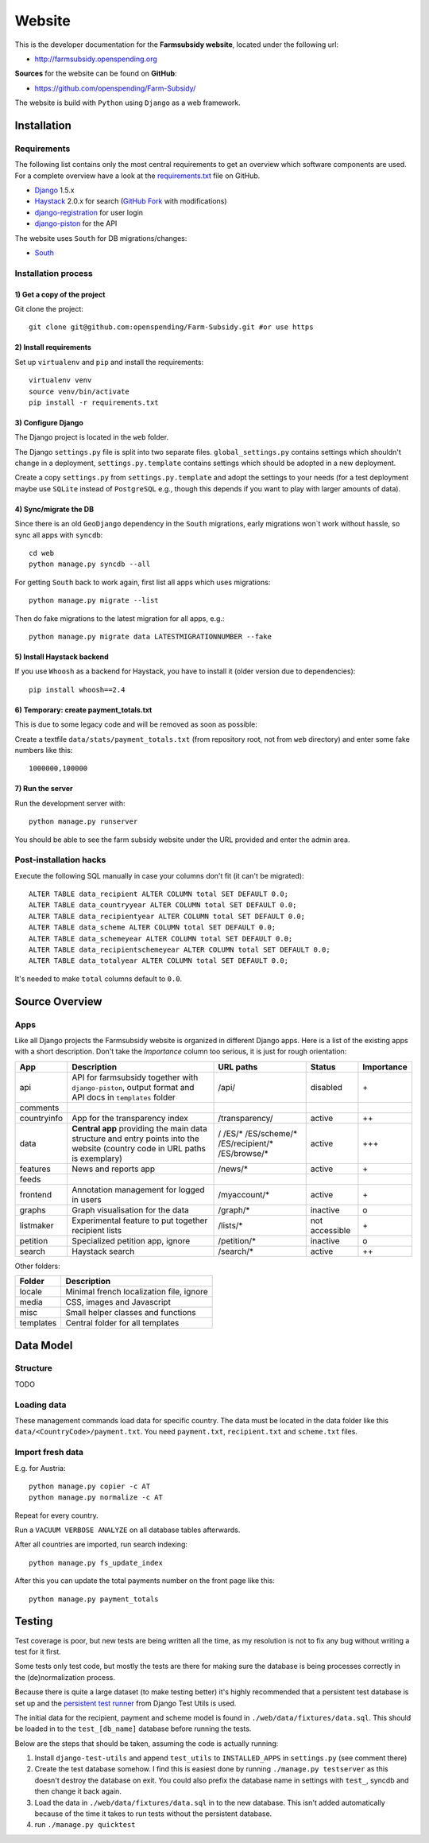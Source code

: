 =======
Website
=======

This is the developer documentation for the **Farmsubsidy website**, located under the following url:

* http://farmsubsidy.openspending.org

**Sources** for the website can be found on **GitHub**:

* https://github.com/openspending/Farm-Subsidy/

The website is build with ``Python`` using ``Django`` as a web framework.

Installation
============

Requirements
------------

The following list contains only the most central requirements to get an overview
which software components are used. For a complete overview have a look at the
`requirements.txt <https://github.com/openspending/Farm-Subsidy/blob/master/requirements.txt>`_ file on GitHub.

* `Django <https://www.djangoproject.com/>`_ 1.5.x
* `Haystack <http://haystacksearch.org/>`_ 2.0.x for search (`GitHub Fork <https://github.com/stefanw/django-haystack/tree/farmsubsidy-deploy>`_ with modifications)
* `django-registration <https://bitbucket.org/ubernostrum/django-registration/>`_ for user login
* `django-piston <https://bitbucket.org/jespern/django-piston/wiki/Home>`_ for the API

The website uses ``South`` for DB migrations/changes:

* `South <http://south.aeracode.org/>`_


Installation process
--------------------

1) Get a copy of the project
^^^^^^^^^^^^^^^^^^^^^^^^^^^^ 

Git clone the project::

	git clone git@github.com:openspending/Farm-Subsidy.git #or use https

2) Install requirements
^^^^^^^^^^^^^^^^^^^^^^^

Set up ``virtualenv`` and ``pip`` and install the requirements::

	virtualenv venv
	source venv/bin/activate
	pip install -r requirements.txt


3) Configure Django
^^^^^^^^^^^^^^^^^^^

The Django project is located in the ``web`` folder.

The Django ``settings.py`` file is split into two separate files. ``global_settings.py`` contains
settings which shouldn't change in a deployment, ``settings.py.template`` contains settings which
should be adopted in a new deployment.
   
Create a copy ``settings.py`` from ``settings.py.template`` and adopt the settings to your needs (for a test
deployment maybe use ``SQLite`` instead of ``PostgreSQL`` e.g., though this depends if you want to play
with larger amounts of data).

4) Sync/migrate the DB
^^^^^^^^^^^^^^^^^^^^^^

Since there is an old ``GeoDjango`` dependency in the ``South`` migrations, early migrations won`t work
without hassle, so sync all apps with ``syncdb``::

	cd web
	python manage.py syncdb --all
	
For getting ``South`` back to work again, first list all apps which uses migrations::
	
	python manage.py migrate --list
	
Then do fake migrations to the latest migration for all apps, e.g.::
	
	python manage.py migrate data LATESTMIGRATIONNUMBER --fake

5) Install Haystack backend
^^^^^^^^^^^^^^^^^^^^^^^^^^^

If you use ``Whoosh`` as a backend for Haystack, you have to install it (older version due to dependencies)::

	pip install whoosh==2.4

6) Temporary: create payment_totals.txt
^^^^^^^^^^^^^^^^^^^^^^^^^^^^^^^^^^^^^^^

This is due to some legacy code and will be removed as soon as possible:

Create a textfile ``data/stats/payment_totals.txt`` (from repository root, not from ``web`` directory)
and enter some fake numbers like this::

	1000000,100000

7) Run the server
^^^^^^^^^^^^^^^^^

Run the development server with::

	python manage.py runserver

You should be able to see the farm subsidy website under the URL provided and enter the admin area.

Post-installation hacks
-----------------------

Execute the following SQL manually in case your columns don't fit (it can't be migrated)::

	ALTER TABLE data_recipient ALTER COLUMN total SET DEFAULT 0.0;
	ALTER TABLE data_countryyear ALTER COLUMN total SET DEFAULT 0.0;
	ALTER TABLE data_recipientyear ALTER COLUMN total SET DEFAULT 0.0;
	ALTER TABLE data_scheme ALTER COLUMN total SET DEFAULT 0.0;
	ALTER TABLE data_schemeyear ALTER COLUMN total SET DEFAULT 0.0;
	ALTER TABLE data_recipientschemeyear ALTER COLUMN total SET DEFAULT 0.0;
	ALTER TABLE data_totalyear ALTER COLUMN total SET DEFAULT 0.0;

It's needed to make ``total`` columns default to ``0.0``.

Source Overview
===============

Apps
----
Like all Django projects the Farmsubsidy website is organized in different Django apps.
Here is a list of the existing apps with a short description. Don't take the *Importance*
column too serious, it is just for rough orientation:

=========== ===================================================== =============== ============== ==========
App         Description                                           URL paths       Status         Importance
=========== ===================================================== =============== ============== ==========
api         API for farmsubsidy together with ``django-piston``,  /api/           disabled       \+
            output format and API docs in ``templates`` folder
comments    
countryinfo App for the transparency index                        /transparency/  active         ++
data        **Central app** providing the main data structure     /               active         +++
            and entry points into the website                     /ES/*
            (country code in URL paths is exemplary)              /ES/scheme/*
                                                                  /ES/recipient/*
                                                                  /ES/browse/*
features    News and reports app                                  /news/*         active         \+
feeds
frontend    Annotation management for logged in users             /myaccount/*    active         \+
graphs      Graph visualisation for the data                      /graph/*        inactive       o
listmaker   Experimental feature to put together recipient lists  /lists/*        not accessible \+
petition    Specialized petition app, ignore                      /petition/*     inactive       o
search      Haystack search                                       /search/*       active         ++
=========== ===================================================== =============== ============== ==========

Other folders:

=========== =====================================================
Folder      Description
=========== =====================================================
locale      Minimal french localization file, ignore
media       CSS, images and Javascript 
misc        Small helper classes and functions
templates   Central folder for all templates
=========== =====================================================



Data Model
==========

Structure
---------

TODO

Loading data
------------

These management commands load data for specific country. The data must be located in the data folder 
like this ``data/<CountryCode>/payment.txt``. You need ``payment.txt``, ``recipient.txt`` and ``scheme.txt`` files.

Import fresh data
-----------------

E.g. for Austria::

    python manage.py copier -c AT
    python manage.py normalize -c AT

Repeat for every country.

Run a ``VACUUM VERBOSE ANALYZE`` on all database tables afterwards.

After all countries are imported, run search indexing::

    python manage.py fs_update_index


After this you can update the total payments number on the front page like this::

    python manage.py payment_totals

Testing
=======

Test coverage is poor, but new tests are being written all the time, as my resolution is not to fix any 
bug without writing a test for it first.

Some tests only test code, but mostly the tests are there for making sure the database is being processes 
correctly in the (de)normalization process.

Because there is quite a large dataset (to make testing better) it's highly recommended that a persistent 
test database is set up and the `persistent test runner <http://readthedocs.org/docs/django-test-utils/en/0.3/keep_database_runner.htm>`_ 
from Django Test Utils is used.

The initial data for the recipient, payment and scheme model is found in ``./web/data/fixtures/data.sql``.
This should be loaded in to the ``test_[db_name]`` database before running the tests.

Below are the steps that should be taken, assuming the code is actually running:

1) Install ``django-test-utils`` and append ``test_utils`` to ``INSTALLED_APPS`` in ``settings.py`` (see comment there)

2) Create the test database somehow. I find this is easiest done by running ``./manage.py testserver`` as this 
   doesn't destroy the database on exit. You could also prefix the database name in settings 
   with ``test_``, syncdb and then change it back again.

3) Load the data in ``./web/data/fixtures/data.sql`` in to the new database. This isn't added automatically
   because of the time it takes to run tests without the persistent database.

4) run ``./manage.py quicktest``